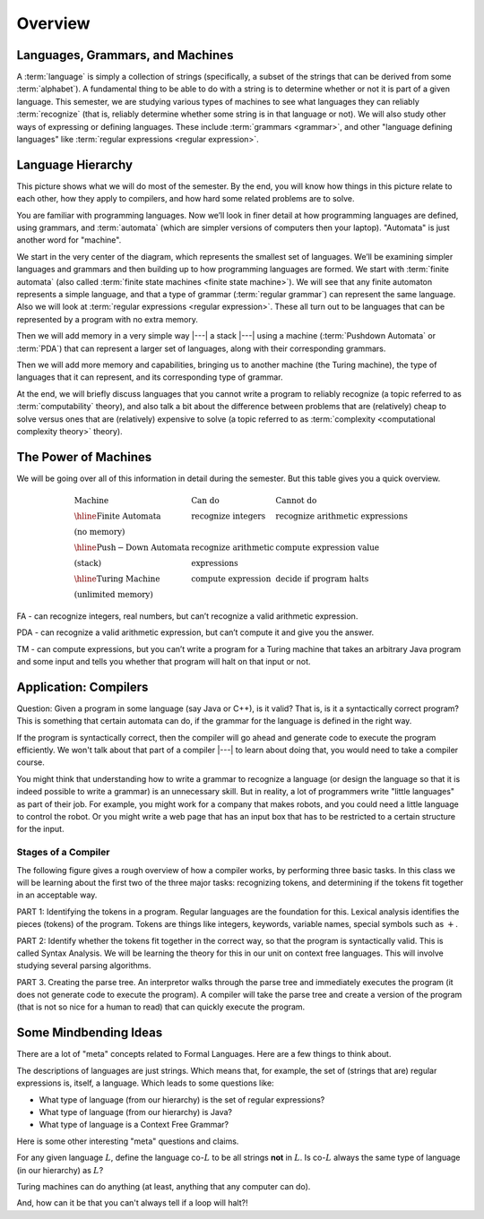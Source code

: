 .. This file is part of the OpenDSA eTextbook project. See
.. http://opendsa.org for more details.
.. Copyright (c) 2012-2020 by the OpenDSA Project Contributors, and
.. distributed under an MIT open source license.

.. avmetadata::
   :author: Susan Rodger and Cliff Shaffer
   :requires: FL Introduction
   :satisfies:
   :topic: Introduction

Overview
========

Languages, Grammars, and Machines
---------------------------------

A :term:`language` is simply a collection of strings
(specifically, a subset of the strings that can be derived from some
:term:`alphabet`).
A fundamental thing to be able to do with a string is to determine
whether or not it is part of a given language.
This semester, we are studying various types of machines to see what
languages they can reliably :term:`recognize`
(that is, reliably determine whether some string is in that language
or not).
We will also study other ways of expressing or defining languages.
These include :term:`grammars <grammar>`, and other
"language defining languages"
like :term:`regular expressions <regular expression>`.

Language Hierarchy
------------------

This picture shows what we will do most of the semester.
By the end, you will know how things in this picture relate to each
other, how they apply to compilers, and how hard some related problems
are to solve.

.. inlineav:: HierarchyCON dgm
   :links: AV/PIFLA/Intro/HierarchyCON.css
   :scripts: AV/PIFLA/Intro/HierarchyCON.js
   :align: center

You are familiar with programming languages.
Now we’ll look in finer detail at how programming languages are
defined, using grammars, and 
:term:`automata` (which are simpler versions of computers then your
laptop).
"Automata" is just another word for "machine".

We start in the very center of the diagram, which represents the
smallest set of languages.
We’ll be examining simpler languages and grammars and then building up
to how programming languages are formed.
We start with :term:`finite automata` (also called
:term:`finite state machines <finite state machine>`).
We will see that any finite automaton represents a simple language,
and that a type of grammar (:term:`regular grammar`) can represent the
same language.
Also we will look at :term:`regular expressions <regular expression>`.
These all turn out to be languages that can be represented by a
program with no extra memory.

Then we will add memory in a very simple way |---| a stack |---|
using a machine (:term:`Pushdown Automata` or :term:`PDA`) that can 
represent a larger set of languages, along with their corresponding
grammars.

Then we will add more memory and capabilities, bringing us to another
machine (the Turing machine), the type of languages that it can
represent, and its corresponding type of grammar.

At the end, we will briefly discuss languages that you cannot write a
program to reliably recognize (a topic referred to as
:term:`computability` theory), and also talk a bit about the difference
between problems that are (relatively) cheap to solve versus ones that
are (relatively) expensive to solve (a topic referred to as
:term:`complexity <computational complexity theory>` theory).


The Power of Machines
---------------------

We will be going over all of this information in detail during
the semester.
But this table gives you a quick overview.

.. math::

   \begin{array}{lll}
   \mathrm{Machine}& \mathrm{Can\ do}&  \mathrm{Cannot\ do}\\
   \hline 
   \mathrm{Finite\ Automata}&       \mathrm{recognize\ integers}& \mathrm{recognize\ arithmetic\ expressions}\\
   \mathrm{(no\ memory)}\\
   \hline
   \mathrm{Push-Down\ Automata}&      \mathrm{recognize\ arithmetic}& \mathrm{compute\ expression\ value}\\
   \mathrm{(stack)}& \mathrm{expressions}\\
   \hline
   \mathrm{Turing\ Machine}&       \mathrm{compute\ expression}&
   \mathrm{decide\ if\ program\ halts}\\
   \mathrm{(unlimited\ memory)}
   \end{array}

FA - can recognize integers, real numbers, but can’t recognize a valid
arithmetic expression.

PDA - can recognize a valid arithmetic expression, but can’t compute
it and give you the answer.

TM - can compute expressions, but you can’t write a program for a
Turing machine that takes an arbitrary Java program and some input and
tells you whether that program will halt on that input or not.


Application: Compilers
----------------------

Question: Given a program in some language (say Java or C++), is it valid?
That is, is it a syntactically correct program?
This is something that certain automata can do, if the grammar for the
language is defined in the right way.

If the program is syntactically correct, then the compiler will go
ahead and generate code to execute the program efficiently.
We won't talk about that part of a compiler |---| to learn about doing
that, you would need to take a compiler course.

.. inlineav:: CompileCON dgm
   :links: 
   :scripts: AV/PIFLA/Intro/CompileCON.js
   :align: center

You might think that understanding how to write a grammar to recognize
a language (or design the language so that it is indeed possible to
write a grammar) is an unnecessary skill.
But in reality, a lot of programmers write "little languages" as part
of their job.
For example, you might work for a company that makes robots, and
you could need a little language to control the robot.
Or you might write a web page that has an input box that
has to be restricted to a certain structure for the input.

Stages of a Compiler
~~~~~~~~~~~~~~~~~~~~

The following figure gives a rough overview of how a compiler works,
by performing three basic tasks.
In this class we will be learning about the first two of the three
major tasks: recognizing tokens, and determining if the tokens fit
together in an acceptable way.

.. inlineav:: CompileStagesCON dgm
   :links: 
   :scripts: AV/PIFLA/Intro/CompileStagesCON.js

PART 1: Identifying the tokens in a program.
Regular languages are the foundation for this.
Lexical analysis identifies the pieces (tokens) of the program.
Tokens are things like integers, keywords, variable names, special
symbols such as :math:`+`.

PART 2: Identify whether the tokens fit together in the correct
way, so that the program is syntactically valid.
This is called Syntax Analysis.
We will be learning the theory for this in our unit on context free
languages.
This will involve studying several parsing algorithms.

PART 3. Creating the parse tree.
An interpretor walks through the parse tree and immediately executes
the program (it does not generate code to execute the program).
A compiler will take the parse tree and create a version of
the program (that is not so nice for a human to read) that can quickly
execute the program.


Some Mindbending Ideas
----------------------

There are a lot of "meta" concepts related to Formal Languages.
Here are a few things to think about.

The descriptions of languages are just strings.
Which means that, for example, the set of (strings that are) regular
expressions is, itself, a language.
Which leads to some questions like:

* What type of language (from our hierarchy) is the set of regular
  expressions?
* What type of language (from our hierarchy) is Java?
* What type of language is a Context Free Grammar?

Here is some other  interesting "meta" questions and claims.

For any given language :math:`L`, define the language co-:math:`L` to be all
strings **not** in :math:`L`.
Is co-:math:`L` always the same type of language (in our hierarchy) as
:math:`L`?

Turing machines can do anything
(at least, anything that any computer can do).

And, how can it be that you can't always tell if a loop will halt?!

